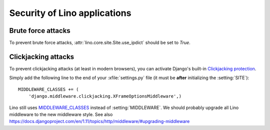 .. _lino.admin.security:

=============================
Security of Lino applications
=============================



Brute force attacks
===================

To prevent brute force attacks,
:attr:`lino.core.site.Site.use_ipdict` should be set to `True`.


Clickjacking attacks
====================

To prevent clickjacking attacks (at least in modern browsers), you can
activate Django's built-in `Clickjacking protection
<https://docs.djangoproject.com/en/1.11/ref/clickjacking/>`__.

Simply add the following line to the end of your :xfile:`settings.py`
file (it must be **after** initializing the :setting:`SITE`)::

    MIDDLEWARE_CLASSES += (
        'django.middleware.clickjacking.XFrameOptionsMiddleware',)

      
Lino still uses `MIDDLEWARE_CLASSES
<https://docs.djangoproject.com/en/1.11/ref/settings/#middleware-classes>`__
instead of :setting:`MIDDLEWARE`.
We should probably upgrade all Lino
middleware to the new middleware style.
See also 
https://docs.djangoproject.com/en/1.11/topics/http/middleware/#upgrading-middleware


